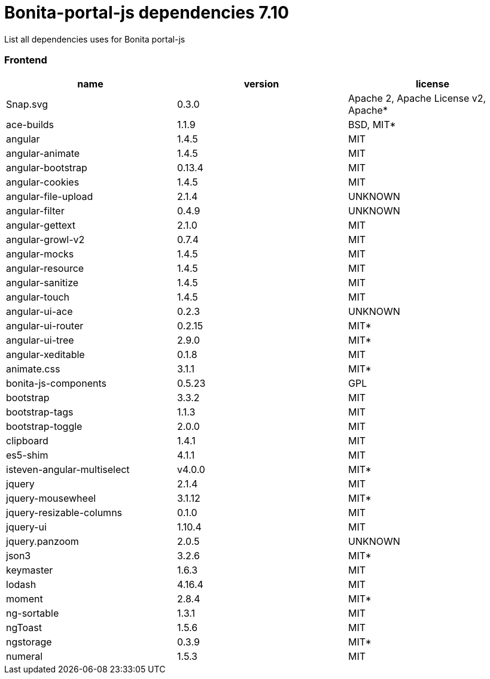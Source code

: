 = Bonita-portal-js dependencies 7.10

List all dependencies uses for Bonita portal-js

[discrete]
=== Frontend

|===
| name | version | license

| Snap.svg
| 0.3.0
| Apache 2, Apache License v2, Apache*

| ace-builds
| 1.1.9
| BSD, MIT*

| angular
| 1.4.5
| MIT

| angular-animate
| 1.4.5
| MIT

| angular-bootstrap
| 0.13.4
| MIT

| angular-cookies
| 1.4.5
| MIT

| angular-file-upload
| 2.1.4
| UNKNOWN

| angular-filter
| 0.4.9
| UNKNOWN

| angular-gettext
| 2.1.0
| MIT

| angular-growl-v2
| 0.7.4
| MIT

| angular-mocks
| 1.4.5
| MIT

| angular-resource
| 1.4.5
| MIT

| angular-sanitize
| 1.4.5
| MIT

| angular-touch
| 1.4.5
| MIT

| angular-ui-ace
| 0.2.3
| UNKNOWN

| angular-ui-router
| 0.2.15
| MIT*

| angular-ui-tree
| 2.9.0
| MIT*

| angular-xeditable
| 0.1.8
| MIT

| animate.css
| 3.1.1
| MIT*

| bonita-js-components
| 0.5.23
| GPL

| bootstrap
| 3.3.2
| MIT

| bootstrap-tags
| 1.1.3
| MIT

| bootstrap-toggle
| 2.0.0
| MIT

| clipboard
| 1.4.1
| MIT

| es5-shim
| 4.1.1
| MIT

| isteven-angular-multiselect
| v4.0.0
| MIT*

| jquery
| 2.1.4
| MIT

| jquery-mousewheel
| 3.1.12
| MIT*

| jquery-resizable-columns
| 0.1.0
| MIT

| jquery-ui
| 1.10.4
| MIT

| jquery.panzoom
| 2.0.5
| UNKNOWN

| json3
| 3.2.6
| MIT*

| keymaster
| 1.6.3
| MIT

| lodash
| 4.16.4
| MIT

| moment
| 2.8.4
| MIT*

| ng-sortable
| 1.3.1
| MIT

| ngToast
| 1.5.6
| MIT

| ngstorage
| 0.3.9
| MIT*

| numeral
| 1.5.3
| MIT
|===

